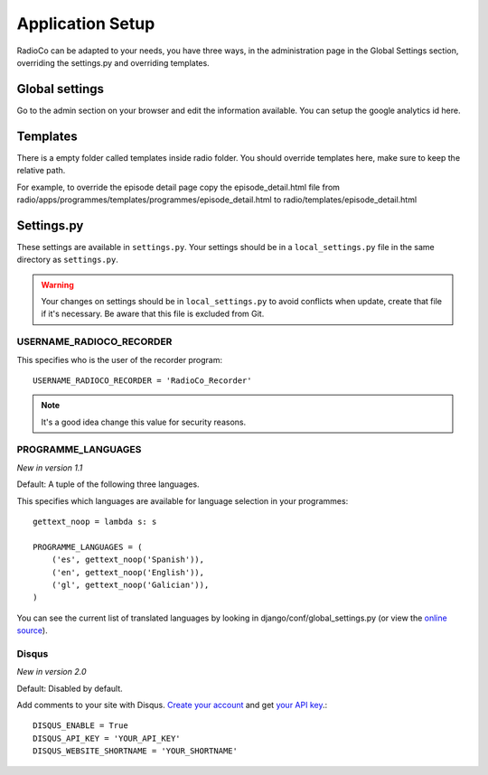 #################
Application Setup
#################
RadioCo can be adapted to your needs, you have three ways, in the administration page in the Global Settings section,
overriding the settings.py and overriding templates.


***************
Global settings
***************

Go to the admin section on your browser and edit the information available. You can setup the google analytics id here.


*********
Templates
*********

There is a empty folder called templates inside radio folder. You should override templates here, make sure to keep
the relative path.

For example, to override the episode detail page copy the episode_detail.html file from
radio/apps/programmes/templates/programmes/episode_detail.html to radio/templates/episode_detail.html


***********
Settings.py
***********

These settings are available in ``settings.py``. Your settings should be in a ``local_settings.py`` file in
the same directory as ``settings.py``.

.. warning::
    Your changes on settings should be in ``local_settings.py`` to avoid conflicts when update, create that file if
    it's necessary. Be aware that this file is excluded from Git.


USERNAME_RADIOCO_RECORDER
=========================

This specifies who is the user of the recorder program::

    USERNAME_RADIOCO_RECORDER = 'RadioCo_Recorder'

.. note::
    It's a good idea change this value for security reasons.


PROGRAMME_LANGUAGES
===================
*New in version 1.1*

Default: A tuple of the following three languages.

This specifies which languages are available for language selection in your
programmes::

    gettext_noop = lambda s: s
    
    PROGRAMME_LANGUAGES = (
        ('es', gettext_noop('Spanish')),
        ('en', gettext_noop('English')),
        ('gl', gettext_noop('Galician')),
    )

You can see the current list of translated languages by looking in django/conf/global_settings.py (or view the `online source <https://github.com/django/django/blob/master/django/conf/global_settings.py>`_).


Disqus
===================
*New in version 2.0*

Default: Disabled by default.

Add comments to your site with Disqus. `Create your account <https://disqus.com/admin/signup/>`_ and get `your API key <http://disqus.com/api/applications/>`_.::


    DISQUS_ENABLE = True
    DISQUS_API_KEY = 'YOUR_API_KEY'
    DISQUS_WEBSITE_SHORTNAME = 'YOUR_SHORTNAME'

